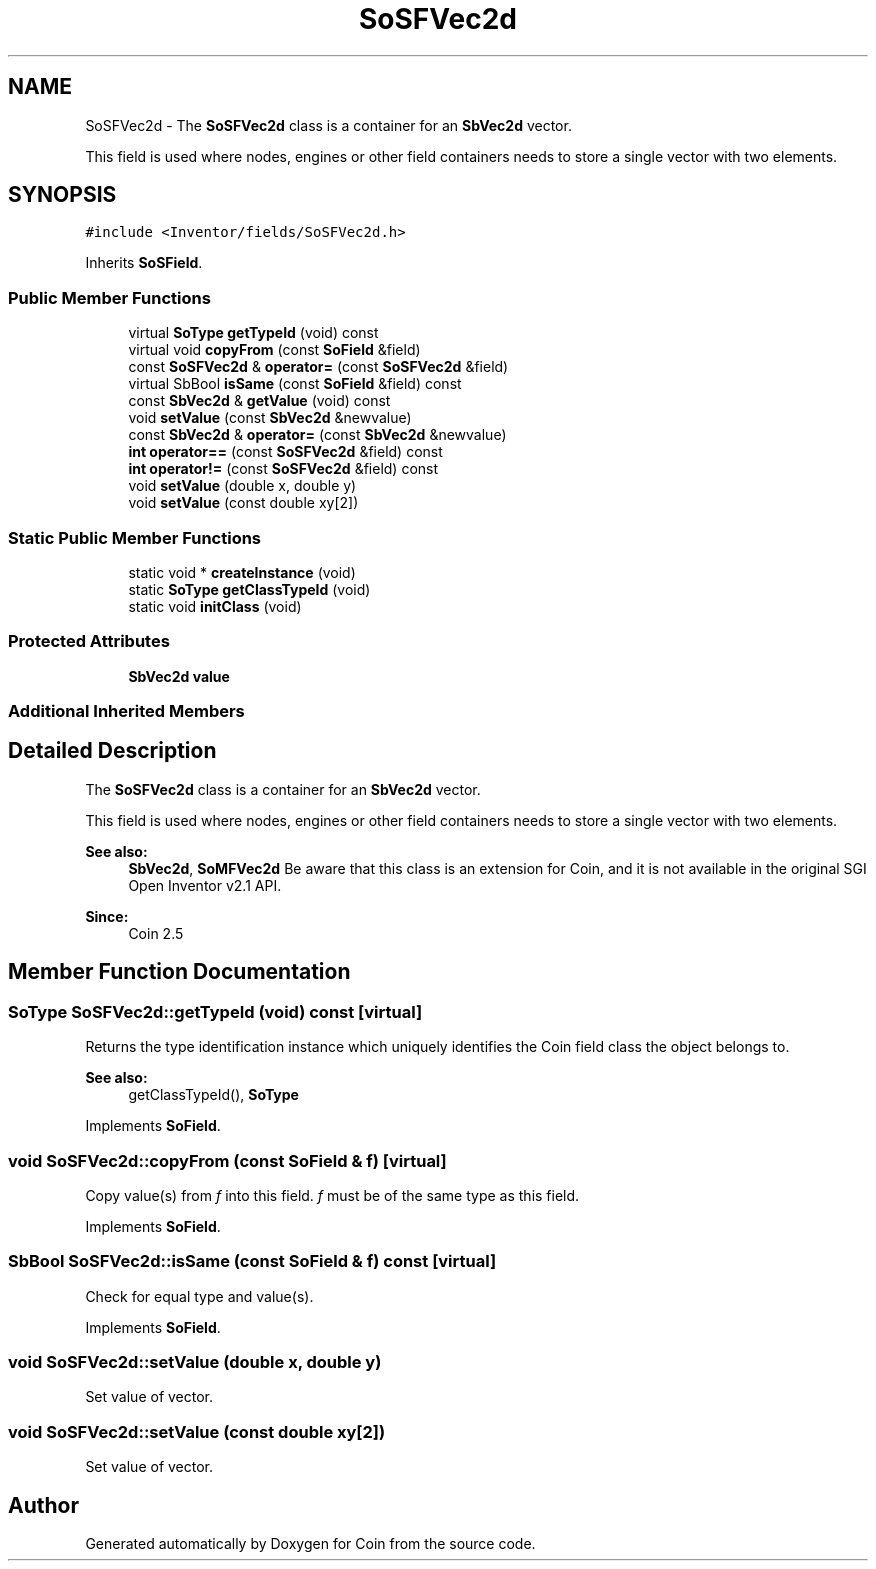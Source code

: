 .TH "SoSFVec2d" 3 "Sun May 28 2017" "Version 4.0.0a" "Coin" \" -*- nroff -*-
.ad l
.nh
.SH NAME
SoSFVec2d \- The \fBSoSFVec2d\fP class is a container for an \fBSbVec2d\fP vector\&.
.PP
This field is used where nodes, engines or other field containers needs to store a single vector with two elements\&.  

.SH SYNOPSIS
.br
.PP
.PP
\fC#include <Inventor/fields/SoSFVec2d\&.h>\fP
.PP
Inherits \fBSoSField\fP\&.
.SS "Public Member Functions"

.in +1c
.ti -1c
.RI "virtual \fBSoType\fP \fBgetTypeId\fP (void) const"
.br
.ti -1c
.RI "virtual void \fBcopyFrom\fP (const \fBSoField\fP &field)"
.br
.ti -1c
.RI "const \fBSoSFVec2d\fP & \fBoperator=\fP (const \fBSoSFVec2d\fP &field)"
.br
.ti -1c
.RI "virtual SbBool \fBisSame\fP (const \fBSoField\fP &field) const"
.br
.ti -1c
.RI "const \fBSbVec2d\fP & \fBgetValue\fP (void) const"
.br
.ti -1c
.RI "void \fBsetValue\fP (const \fBSbVec2d\fP &newvalue)"
.br
.ti -1c
.RI "const \fBSbVec2d\fP & \fBoperator=\fP (const \fBSbVec2d\fP &newvalue)"
.br
.ti -1c
.RI "\fBint\fP \fBoperator==\fP (const \fBSoSFVec2d\fP &field) const"
.br
.ti -1c
.RI "\fBint\fP \fBoperator!=\fP (const \fBSoSFVec2d\fP &field) const"
.br
.ti -1c
.RI "void \fBsetValue\fP (double x, double y)"
.br
.ti -1c
.RI "void \fBsetValue\fP (const double xy[2])"
.br
.in -1c
.SS "Static Public Member Functions"

.in +1c
.ti -1c
.RI "static void * \fBcreateInstance\fP (void)"
.br
.ti -1c
.RI "static \fBSoType\fP \fBgetClassTypeId\fP (void)"
.br
.ti -1c
.RI "static void \fBinitClass\fP (void)"
.br
.in -1c
.SS "Protected Attributes"

.in +1c
.ti -1c
.RI "\fBSbVec2d\fP \fBvalue\fP"
.br
.in -1c
.SS "Additional Inherited Members"
.SH "Detailed Description"
.PP 
The \fBSoSFVec2d\fP class is a container for an \fBSbVec2d\fP vector\&.
.PP
This field is used where nodes, engines or other field containers needs to store a single vector with two elements\&. 


.PP
\fBSee also:\fP
.RS 4
\fBSbVec2d\fP, \fBSoMFVec2d\fP Be aware that this class is an extension for Coin, and it is not available in the original SGI Open Inventor v2\&.1 API\&. 
.RE
.PP
\fBSince:\fP
.RS 4
Coin 2\&.5 
.RE
.PP

.SH "Member Function Documentation"
.PP 
.SS "\fBSoType\fP SoSFVec2d::getTypeId (void) const\fC [virtual]\fP"
Returns the type identification instance which uniquely identifies the Coin field class the object belongs to\&.
.PP
\fBSee also:\fP
.RS 4
getClassTypeId(), \fBSoType\fP 
.RE
.PP

.PP
Implements \fBSoField\fP\&.
.SS "void SoSFVec2d::copyFrom (const \fBSoField\fP & f)\fC [virtual]\fP"
Copy value(s) from \fIf\fP into this field\&. \fIf\fP must be of the same type as this field\&. 
.PP
Implements \fBSoField\fP\&.
.SS "SbBool SoSFVec2d::isSame (const \fBSoField\fP & f) const\fC [virtual]\fP"
Check for equal type and value(s)\&. 
.PP
Implements \fBSoField\fP\&.
.SS "void SoSFVec2d::setValue (double x, double y)"
Set value of vector\&. 
.SS "void SoSFVec2d::setValue (const double xy[2])"
Set value of vector\&. 

.SH "Author"
.PP 
Generated automatically by Doxygen for Coin from the source code\&.
